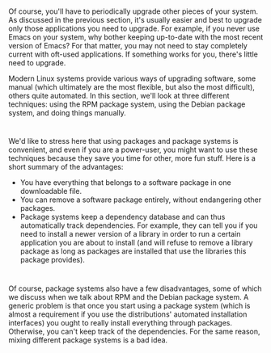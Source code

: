 * 
  Of course, you'll have to periodically upgrade other pieces of your system. As
  discussed in the previous section, it's usually easier and best to upgrade
  only those applications you need to upgrade. For example, if you never use
  Emacs on your system, why bother keeping up-to-date with the most recent
  version of Emacs? For that matter, you may not need to stay completely current
  with oft-used applications. If something works for you, there's little need to
  upgrade.

  Modern Linux systems provide various ways of upgrading software, some manual
  (which ultimately are the most flexible, but also the most difficult), others
  quite automated. In this section, we'll look at three different techniques:
  using the RPM package system, using the Debian package system, and doing
  things manually.
* 
  We'd like to stress here that using packages and package systems is
  convenient, and even if you are a power-user, you might want to use these
  techniques because they save you time for other, more fun stuff. Here is a
  short summary of the advantages:
  - You have everything that belongs to a software package in one downloadable
    file.
  - You can remove a software package entirely, without endangering other
    packages.
  - Package systems keep a dependency database and can thus automatically track
    dependencies. For example, they can tell you if you need to install a newer
    version of a library in order to run a certain application you are about to
    install (and will refuse to remove a library package as long as packages are
    installed that use the libraries this package provides).
* 
  Of course, package systems also have a few disadvantages, some of which we
  discuss when we talk about RPM and the Debian package system. A generic
  problem is that once you start using a package system (which is almost a
  requirement if you use the distributions' automated installation interfaces)
  you ought to really install everything through packages. Otherwise, you can't
  keep track of the dependencies. For the same reason, mixing different package
  systems is a bad idea.
